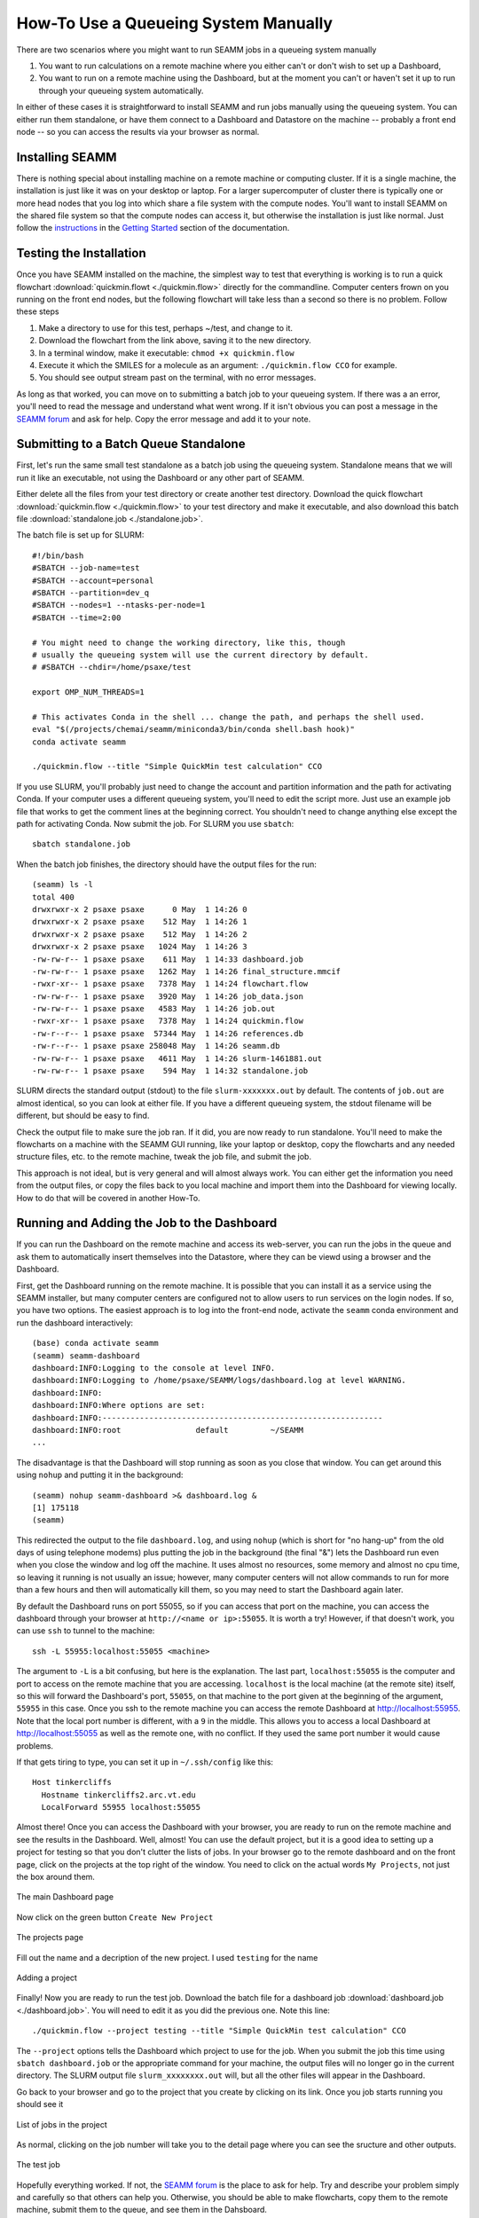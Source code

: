 .. _use_a_queueing_system_manually:

*************************************
How-To Use a Queueing System Manually
*************************************

There are two scenarios where you might want to run SEAMM jobs in a queueing system
manually

#. You want to run calculations on a remote machine where you either can't or don't
   wish to set up a Dashboard,
#. You want to run on a remote machine using the Dashboard, but at the moment you
   can't or haven't set it up to run through your queueing system automatically.

In either of these cases it is straightforward to install SEAMM and run jobs manually
using the queueing system. You can either run them standalone, or have them connect to a
Dashboard and Datastore on the machine -- probably a front end node -- so you can access
the results via your browser as normal.

Installing SEAMM
----------------

There is nothing special about installing machine on a remote machine or computing
cluster. If it is a single machine, the installation is just like it was on your desktop
or laptop. For a larger supercomputer of cluster there is typically one or more head
nodes that you log into which share a file system with the compute nodes. You'll want to
install SEAMM on the shared file system so that the compute nodes can access it, but
otherwise the installation is just like normal. Just follow the `instructions
<installation>`_ in the `Getting Started <getting-started>`_ section of the
documentation. 

Testing the Installation
------------------------
Once you have SEAMM installed on the machine, the simplest way to test that everything
is working is to run a quick flowchart :download:`quickmin.flowt <./quickmin.flow>`
directly for the commandline. Computer centers frown on you running on the front end
nodes, but the following flowchart will take less than a second so there is no
problem. Follow these steps

#. Make a directory to use for this test, perhaps ~/test, and change to it.
#. Download the flowchart from the link above, saving it to the new directory.
#. In a terminal window, make it executable: ``chmod +x quickmin.flow``
#. Execute it which the SMILES for a molecule as an argument: ``./quickmin.flow CCO``
   for example.
#. You should see output stream past on the terminal, with no error messages.

As long as that worked, you can move on to submitting a batch job to your queueing
system. If there was a an error, you'll need to read the message and understand what
went wrong. If it isn't obvious you can post a message in the `SEAMM forum
<https://matsci.org/c/seamm/61>`_  and ask for help. Copy the error message and add it
to your note.

Submitting to a Batch Queue Standalone
--------------------------------------

First, let's run the same small test standalone as a batch job using the queueing
system. Standalone means that we will run it like an executable, not using the Dashboard or
any other part of SEAMM.

Either delete all the files from your test directory or create another test
directory. Download the quick flowchart :download:`quickmin.flow <./quickmin.flow>` to
your test directory and make it executable, and also download this batch file
:download:`standalone.job <./standalone.job>`.

The batch file is set up for SLURM::

  #!/bin/bash
  #SBATCH --job-name=test
  #SBATCH --account=personal
  #SBATCH --partition=dev_q
  #SBATCH --nodes=1 --ntasks-per-node=1
  #SBATCH --time=2:00

  # You might need to change the working directory, like this, though
  # usually the queueing system will use the current directory by default.
  # #SBATCH --chdir=/home/psaxe/test

  export OMP_NUM_THREADS=1

  # This activates Conda in the shell ... change the path, and perhaps the shell used.
  eval "$(/projects/chemai/seamm/miniconda3/bin/conda shell.bash hook)"
  conda activate seamm

  ./quickmin.flow --title "Simple QuickMin test calculation" CCO

If you use SLURM, you'll probably just need to change the account and partition
information and the path for activating Conda. If your computer uses a different
queueing system, you'll need to edit the script more. Just use an example job file that
works to get the comment lines at the beginning correct. You shouldn't need to change
anything else except the path for activating Conda. Now submit the job. For SLURM you
use ``sbatch``::

  sbatch standalone.job
  
When the batch job finishes, the directory should have the output files for the run::

  (seamm) ls -l
  total 400
  drwxrwxr-x 2 psaxe psaxe      0 May  1 14:26 0
  drwxrwxr-x 2 psaxe psaxe    512 May  1 14:26 1
  drwxrwxr-x 2 psaxe psaxe    512 May  1 14:26 2
  drwxrwxr-x 2 psaxe psaxe   1024 May  1 14:26 3
  -rw-rw-r-- 1 psaxe psaxe    611 May  1 14:33 dashboard.job
  -rw-rw-r-- 1 psaxe psaxe   1262 May  1 14:26 final_structure.mmcif
  -rwxr-xr-- 1 psaxe psaxe   7378 May  1 14:24 flowchart.flow
  -rw-rw-r-- 1 psaxe psaxe   3920 May  1 14:26 job_data.json
  -rw-rw-r-- 1 psaxe psaxe   4583 May  1 14:26 job.out
  -rwxr-xr-- 1 psaxe psaxe   7378 May  1 14:24 quickmin.flow
  -rw-r--r-- 1 psaxe psaxe  57344 May  1 14:26 references.db
  -rw-r--r-- 1 psaxe psaxe 258048 May  1 14:26 seamm.db
  -rw-rw-r-- 1 psaxe psaxe   4611 May  1 14:26 slurm-1461881.out
  -rw-rw-r-- 1 psaxe psaxe    594 May  1 14:32 standalone.job

SLURM directs the standard output (stdout) to the file ``slurm-xxxxxxx.out`` by
default. The contents of ``job.out`` are almost identical, so you can look at either
file. If you have a different queueing system, the stdout filename will be different,
but should be easy to find.

Check the output file to make sure the job ran. If it did, you are now ready to run
standalone. You'll need to make the flowcharts on a machine with the SEAMM GUI running,
like your laptop or desktop, copy the flowcharts and any needed structure files, etc. to
the remote machine, tweak the job file, and submit the job.

This approach is not ideal, but is very general and will almost always work. You can
either get the information you need from the output files, or copy the files back to you
local machine and import them into the Dashboard for viewing locally. How to do that
will be covered in another How-To.

Running and Adding the Job to the Dashboard
-------------------------------------------

If you can run the Dashboard on the remote machine and access its web-server, you can
run the jobs in the queue and ask them to automatically insert themselves into the
Datastore, where they can be viewd using a browser and the Dashboard.

First, get the Dashboard running on the remote machine. It is possible that you can
install it as a service using the SEAMM installer, but many computer centers are
configured not to allow users to run services on the login nodes. If so, you have two
options. The easiest approach is to log into the front-end node, activate the ``seamm``
conda environment and run the dashboard interactively::

  (base) conda activate seamm
  (seamm) seamm-dashboard
  dashboard:INFO:Logging to the console at level INFO.
  dashboard:INFO:Logging to /home/psaxe/SEAMM/logs/dashboard.log at level WARNING.
  dashboard:INFO:
  dashboard:INFO:Where options are set:
  dashboard:INFO:------------------------------------------------------------
  dashboard:INFO:root                default         ~/SEAMM
  ...

The disadvantage is that the Dashboard will stop running as soon as you close that
window. You can get around this using ``nohup`` and putting it in the background::

  (seamm) nohup seamm-dashboard >& dashboard.log &
  [1] 175118
  (seamm) 

This redirected the output to the file ``dashboard.log``, and using ``nohup`` (which is
short for "no hang-up" from the old days of using telephone modems) plus putting the job
in the background (the final "&") lets the Dashboard run even when you close the window
and log off the machine. It uses almost no resources, some memory and almost no cpu
time, so leaving it running is not usually an issue; however, many computer centers will
not allow commands to run for more than a few hours and then will automatically kill
them, so you may need to start the Dashboard again later.

By default the Dashboard runs on port 55055, so if you can access that port on the
machine, you can access the dashboard through your browser at ``http://<name or
ip>:55055``. It is worth a try! However, if that doesn't work, you can use ``ssh`` to
tunnel to the machine::

  ssh -L 55955:localhost:55055 <machine>

The argument to ``-L`` is a bit confusing, but here is the explanation. The last part,
``localhost:55055`` is the computer and port to access on the remote machine that you are
accessing. ``localhost`` is the local machine (at the remote site) itself, so this will
forward the Dashboard's port, ``55055``, on that machine to the port given at the
beginning of the argument, ``55955`` in this case. Once you ssh to the remote machine you
can access the remote Dashboard at `http://localhost:55955
<http://localhost:55955>`_. Note that the local port number is different, with a ``9`` in
the middle. This allows you to access a local Dashboard at `http://localhost:55055
<http://localhost:55055>`_ as well as the remote one, with no conflict. If they used the
same port number it would cause problems.

If that gets tiring to type, you can set it up in ``~/.ssh/config`` like this::

  Host tinkercliffs
    Hostname tinkercliffs2.arc.vt.edu
    LocalForward 55955 localhost:55055

Almost there! Once you can access the Dashboard with your browser, you are ready to run
on the remote machine and see the results in the Dashboard. Well, almost! You can use
the default project, but it is a good idea to setting up a project for testing so that
you don't clutter the lists of jobs. In your browser go to the remote dashboard and on
the front page, click on the projects at the top right of the window. You need to click
on the actual words ``My Projects``, not just the box around them.

.. figure:: dashboard.png
   :align: center
   :width: 700px
   :alt: The Dashboard
   
   The main Dashboard page

Now click on the green button ``Create New Project``

.. figure:: projects.png
   :align: center
   :width: 700px
   :alt: The projects
   
   The projects page

Fill out the name and a decription of the new project. I used ``testing`` for the name

.. figure:: add_project.png
   :align: center
   :width: 700px
   :alt: Adding a project dialog
   
   Adding a project

Finally! Now you are ready to run the test job. Download the batch file for a
dashboard job :download:`dashboard.job <./dashboard.job>`. You will need to edit it as
you did the previous one. Note this line::

  ./quickmin.flow --project testing --title "Simple QuickMin test calculation" CCO

The ``--project`` options tells the Dashboard which project to use for the job. When you
submit the job this time using ``sbatch dashboard.job`` or the appropriate command for
your machine, the output files will no longer go in the current directory. The SLURM
output file ``slurm_xxxxxxxx.out`` will, but all the other files will appear in the
Dashboard.

Go back to your browser and go to the project that you create by clicking on its
link. Once you job starts running you should see it

.. figure:: test_job.png
   :align: center
   :width: 700px
   :alt: Project show the test job
   
   List of jobs in the project

As normal, clicking on the job number will take you to the detail page where you can see
the sructure and other outputs.

.. figure:: test_structure.png
   :align: center
   :width: 700px
   :alt: Image of the test structure
   
   The test job

Hopefully everything worked. If not, the `SEAMM forum <https://matsci.org/c/seamm/61>`_
is the place to ask for help. Try and describe your problem simply and carefully so that
others can help you. Otherwise, you should be able to make flowcharts, copy them to the
remote machine, submit them to the queue, and see them in the Dahsboard.

Start working! And have fun!
